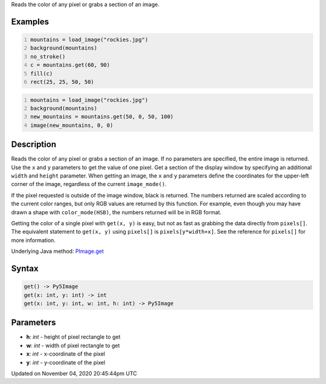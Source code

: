.. title: get()
.. slug: py5image_get
.. date: 2020-11-04 20:45:44 UTC+00:00
.. tags:
.. category:
.. link:
.. description: py5 get() documentation
.. type: text

Reads the color of any pixel or grabs a section of an image.

Examples
========

.. raw:: html

    <div class="example-table">

.. raw:: html

    <div class="example-row"><div class="example-cell-image">

.. image:: /images/reference/Py5Image_get_0.png
    :alt: example picture for get()

.. raw:: html

    </div><div class="example-cell-code">

.. code:: python
    :number-lines:

    mountains = load_image("rockies.jpg")
    background(mountains)
    no_stroke()
    c = mountains.get(60, 90)
    fill(c)
    rect(25, 25, 50, 50)

.. raw:: html

    </div></div>

.. raw:: html

    <div class="example-row"><div class="example-cell-image">

.. image:: /images/reference/Py5Image_get_1.png
    :alt: example picture for get()

.. raw:: html

    </div><div class="example-cell-code">

.. code:: python
    :number-lines:

    mountains = load_image("rockies.jpg")
    background(mountains)
    new_mountains = mountains.get(50, 0, 50, 100)
    image(new_mountains, 0, 0)

.. raw:: html

    </div></div>

.. raw:: html

    </div>

Description
===========

Reads the color of any pixel or grabs a section of an image. If no parameters are specified, the entire image is returned. Use the ``x`` and ``y`` parameters to get the value of one pixel. Get a section of the display window by specifying an additional ``width`` and ``height`` parameter. When getting an image, the ``x`` and ``y`` parameters define the coordinates for the upper-left corner of the image, regardless of the current ``image_mode()``.

If the pixel requested is outside of the image window, black is returned. The numbers returned are scaled according to the current color ranges, but only RGB values are returned by this function. For example, even though you may have drawn a shape with ``color_mode(HSB)``, the numbers returned will be in RGB format.

Getting the color of a single pixel with ``get(x, y)`` is easy, but not as fast as grabbing the data directly from ``pixels[]``. The equivalent statement to ``get(x, y)`` using ``pixels[]`` is ``pixels[y*width+x]``. See the reference for ``pixels[]`` for more information.

Underlying Java method: `PImage.get <https://processing.org/reference/PImage_get_.html>`_

Syntax
======

.. code:: python

    get() -> Py5Image
    get(x: int, y: int) -> int
    get(x: int, y: int, w: int, h: int) -> Py5Image

Parameters
==========

* **h**: `int` - height of pixel rectangle to get
* **w**: `int` - width of pixel rectangle to get
* **x**: `int` - x-coordinate of the pixel
* **y**: `int` - y-coordinate of the pixel


Updated on November 04, 2020 20:45:44pm UTC

